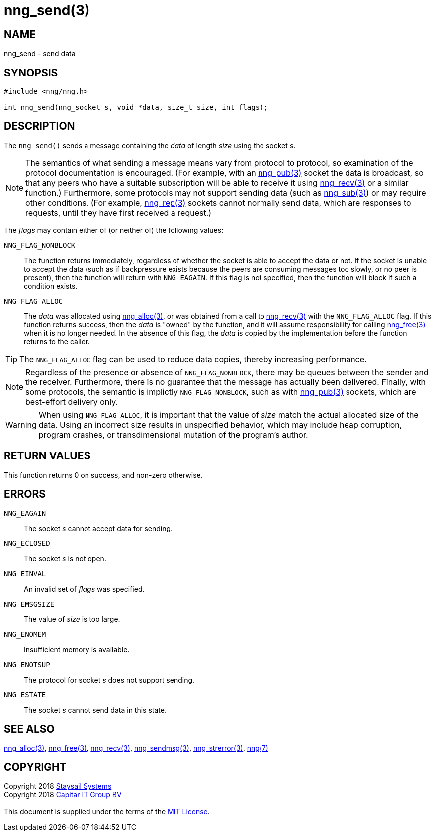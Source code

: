 = nng_send(3)
:copyright: Copyright 2018 mailto:info@staysail.tech[Staysail Systems, Inc.] + \
            Copyright 2018 mailto:info@capitar.com[Capitar IT Group BV] + \
            {blank} + \
            This document is supplied under the terms of the \
            https://opensource.org/licenses/MIT[MIT License].

== NAME

nng_send - send data

== SYNOPSIS

[source, c]
-----------
#include <nng/nng.h>

int nng_send(nng_socket s, void *data, size_t size, int flags);
-----------

== DESCRIPTION

The `nng_send()` sends a message containing the _data_ of length _size_
using the socket _s_.

NOTE: The semantics of what sending a message means vary from protocol to
protocol, so examination of the protocol documentation is encouraged.  (For
example, with an <<nng_pub#,nng_pub(3)>> socket the data is broadcast, so that
any peers who have a suitable subscription will be able to receive it using
<<nng_recv#,nng_recv(3)>> or a similar function.)  Furthermore, some protocols
may not support sending data (such as <<nng_sub#,nng_sub(3)>>) or may
require other conditions.  (For example, <<nng_rep#,nng_rep(3)>> sockets
cannot normally send data, which are responses to requests, until they have
first received a request.)

The _flags_ may contain either of (or neither of) the following values:

`NNG_FLAG_NONBLOCK`::
    The function returns immediately, regardless of whether
    the socket is able to accept the data or not.  If the socket is unable
    to accept the data (such as if backpressure exists because the peers
    are consuming messages too slowly, or no peer is present), then the
    function will return with `NNG_EAGAIN`.  If this flag is not specified,
    then the function will block if such a condition exists.

`NNG_FLAG_ALLOC`::
    The _data_ was allocated using <<nng_alloc#,nng_alloc(3)>>, or was obtained
    from a call to <<nng_recv#,nng_recv(3)>> with the `NNG_FLAG_ALLOC` flag.
    If this function returns success, then the _data_ is "owned" by the
    function, and it will assume responsibility for calling
    <<nng_free#,nng_free(3)>> when it is no longer needed.  In the absence
    of this flag, the _data_ is copied by the implementation before the
    function returns to the caller.

TIP: The `NNG_FLAG_ALLOC` flag can be used to reduce data copies, thereby
increasing performance.

NOTE: Regardless of the presence or absence of `NNG_FLAG_NONBLOCK`, there may
be queues between the sender and the receiver.  Furthermore, there is no
guarantee that the message has actually been delivered.  Finally, with some
protocols, the semantic is implictly `NNG_FLAG_NONBLOCK`, such as with
<<nng_pub#,nng_pub(3)>> sockets, which are best-effort delivery only.

WARNING: When using `NNG_FLAG_ALLOC`, it is important that the value of _size_
match the actual allocated size of the data.  Using an incorrect size results
in unspecified behavior, which may include heap corruption, program crashes,
or transdimensional mutation of the program's author.

== RETURN VALUES

This function returns 0 on success, and non-zero otherwise.

== ERRORS

`NNG_EAGAIN`:: The socket _s_ cannot accept data for sending.
`NNG_ECLOSED`:: The socket _s_ is not open.
`NNG_EINVAL`:: An invalid set of _flags_ was specified.
`NNG_EMSGSIZE`:: The value of _size_ is too large.
`NNG_ENOMEM`:: Insufficient memory is available.
`NNG_ENOTSUP`:: The protocol for socket _s_ does not support sending.
`NNG_ESTATE`:: The socket _s_ cannot send data in this state.

== SEE ALSO

<<nng_alloc#,nng_alloc(3)>>,
<<nng_free#,nng_free(3)>>,
<<nng_recv,nng_recv(3)>>,
<<nng_sendmsg#,nng_sendmsg(3)>>,
<<nng_strerror#,nng_strerror(3)>>,
<<nng#,nng(7)>>

== COPYRIGHT

{copyright}
